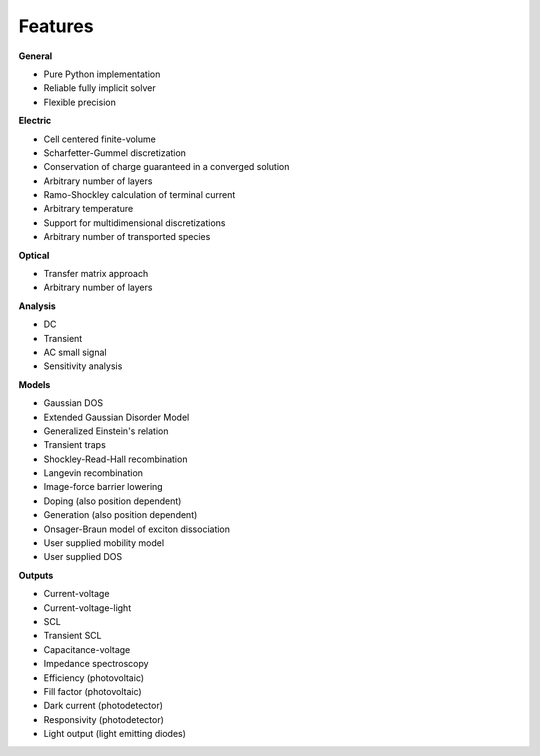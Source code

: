 Features
========

**General**

* Pure Python implementation
* Reliable fully implicit solver
* Flexible precision

**Electric**

* Cell centered finite-volume
* Scharfetter-Gummel discretization
* Conservation of charge guaranteed in a converged solution
* Arbitrary number of layers
* Ramo-Shockley calculation of terminal current
* Arbitrary temperature
* Support for multidimensional discretizations
* Arbitrary number of transported species

**Optical**

* Transfer matrix approach
* Arbitrary number of layers

**Analysis**

* DC
* Transient
* AC small signal
* Sensitivity analysis

**Models**

* Gaussian DOS
* Extended Gaussian Disorder Model
* Generalized Einstein's relation
* Transient traps
* Shockley-Read-Hall recombination
* Langevin recombination
* Image-force barrier lowering
* Doping (also position dependent)
* Generation (also position dependent)
* Onsager-Braun model of exciton dissociation
* User supplied mobility model
* User supplied DOS

**Outputs**

* Current-voltage
* Current-voltage-light
* SCL
* Transient SCL
* Capacitance-voltage
* Impedance spectroscopy
* Efficiency (photovoltaic)
* Fill factor (photovoltaic)
* Dark current (photodetector)
* Responsivity (photodetector)
* Light output (light emitting diodes)
